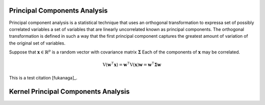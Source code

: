 .. _kpca:

Principal Components Analysis
=============================

Principal component analysis is a statistical technique that uses an orthogonal
transformation to expressa set of possibly correlated variables a set of 
variables that are linearly uncorrelated known as principal components. The 
orthogonal transformation is defined in such a way that the first principal
component captures the greatest amount of variation of the original set of
variables. 

Suppose that :math:`\mathbf{x} \in \mathbb{R}^{p}` is a random vector with
covariance matrix :math:`\mathbf{\Sigma}` Each of the components of 
:math:`\mathbf{x}` may be correlated.

.. math::
    \operatorname{V}\left(\mathbf{w}^{\intercal}\mathbf{x}\right)
    = \mathbf{w}^{\intercal}\operatorname{V}(\mathbf{x})\mathbf{w}
    = \mathbf{w}^{\intercal}\mathbf{\Sigma}\mathbf{w}

This is a test citation [fukanaga]_.

Kernel Principal Components Analysis
====================================
